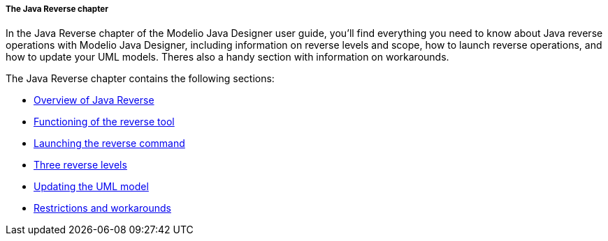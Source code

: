 // Disable all captions for figures.
:!figure-caption:

// Hightlight code source and add the line number
:source-highlighter: coderay
:coderay-linenums-mode: table

[[The-Java-Reverse-chapter]]

[[the-java-reverse-chapter]]
===== The Java Reverse chapter

In the Java Reverse chapter of the Modelio Java Designer user guide, you’ll find everything you need to know about Java reverse operations with Modelio Java Designer, including information on reverse levels and scope, how to launch reverse operations, and how to update your UML models. Theres also a handy section with information on workarounds.

The Java Reverse chapter contains the following sections:

* <<Javadesigner-_javadeveloper_java_reverse_overview_reverse.adoc#,Overview of Java Reverse>>
* <<Javadesigner-_javadeveloper_java_reverse_functioning_reverse_tool.adoc#,Functioning of the reverse tool>>
* <<Javadesigner-_javadeveloper_java_reverse_launching_reverse_command.adoc#,Launching the reverse command>>
* <<Javadesigner-_javadeveloper_java_reverse_three_reverse_levels.adoc#,Three reverse levels>>
* <<Javadesigner-_javadeveloper_java_reverse_updating_model.adoc#,Updating the UML model>>
* <<Javadesigner-_javadeveloper_java_reverse_restrictions_workarounds.adoc#,Restrictions and workarounds>>

[[footer]]
